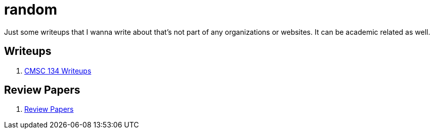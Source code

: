 = random

Just some writeups that I wanna write about that's not part of any organizations or websites.
It can be academic related as well.

== Writeups

. xref:./cmsc134-writeups/index.adoc[CMSC 134 Writeups]

== Review Papers

. xref:./review-papers/index.adoc[Review Papers]
